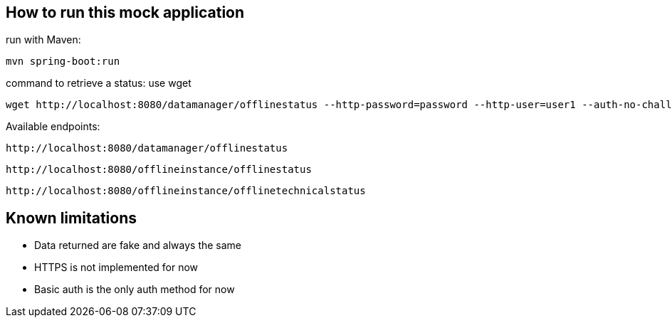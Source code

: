 
== How to run this mock application

run with Maven:

 mvn spring-boot:run

command to retrieve a status: use wget

 wget http://localhost:8080/datamanager/offlinestatus --http-password=password --http-user=user1 --auth-no-challenge

Available endpoints:

 http://localhost:8080/datamanager/offlinestatus

 http://localhost:8080/offlineinstance/offlinestatus
 
 http://localhost:8080/offlineinstance/offlinetechnicalstatus
 
== Known limitations

* Data returned are fake and always the same
* HTTPS is not implemented for now
* Basic auth is the only auth method for now